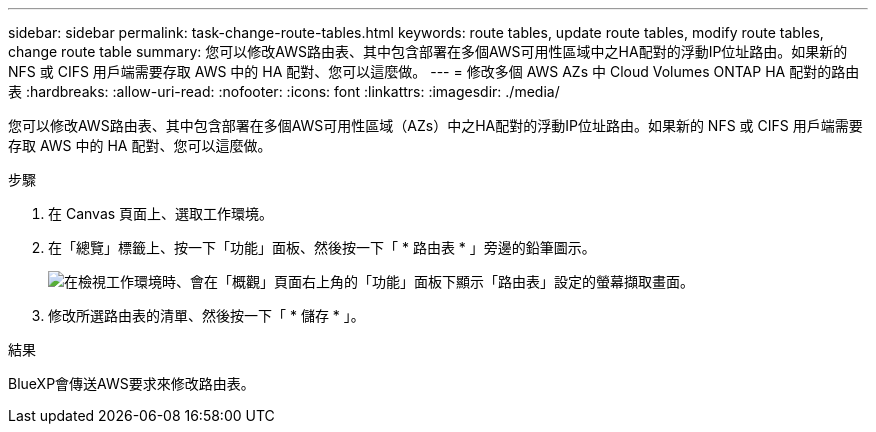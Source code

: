 ---
sidebar: sidebar 
permalink: task-change-route-tables.html 
keywords: route tables, update route tables, modify route tables, change route table 
summary: 您可以修改AWS路由表、其中包含部署在多個AWS可用性區域中之HA配對的浮動IP位址路由。如果新的 NFS 或 CIFS 用戶端需要存取 AWS 中的 HA 配對、您可以這麼做。 
---
= 修改多個 AWS AZs 中 Cloud Volumes ONTAP HA 配對的路由表
:hardbreaks:
:allow-uri-read: 
:nofooter: 
:icons: font
:linkattrs: 
:imagesdir: ./media/


[role="lead"]
您可以修改AWS路由表、其中包含部署在多個AWS可用性區域（AZs）中之HA配對的浮動IP位址路由。如果新的 NFS 或 CIFS 用戶端需要存取 AWS 中的 HA 配對、您可以這麼做。

.步驟
. 在 Canvas 頁面上、選取工作環境。
. 在「總覽」標籤上、按一下「功能」面板、然後按一下「 * 路由表 * 」旁邊的鉛筆圖示。
+
image:screenshot_features_route_tables.png["在檢視工作環境時、會在「概觀」頁面右上角的「功能」面板下顯示「路由表」設定的螢幕擷取畫面。"]

. 修改所選路由表的清單、然後按一下「 * 儲存 * 」。


.結果
BlueXP會傳送AWS要求來修改路由表。
